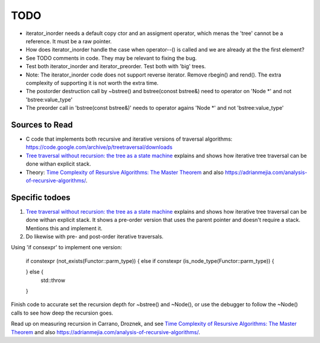 TODO
====

* iterator_inorder needs a default copy ctor and an assigment operator, which menas the 'tree' cannot be a reference. It must be a raw pointer.
* How does iterator_inorder handle the case when operator--() is called and we are already at the the first element?
* See TODO comments in code. They may be relevant to fixing the bug.
* Test both iterator_inorder and iterator_preorder. Test both with 'big' trees.
* Note: The iterator_inorder code does not support reverse iterator. Remove rbegin() and rend(). The extra complexity of supporting it is not worth the extra time.
* The postorder destruction call by ~bstree() and bstree(conost bstree&) need to operator on 'Node *' and not 'bstree:value_type'
* The preorder call in 'bstree(const bstree&)' needs to operator agains 'Node *' and not 'bstree:value_type'

Sources to Read
---------------

* C code that implements both recursive and iterative versions of traversal algorithms: https://code.google.com/archive/p/treetraversal/downloads
* `Tree traversal without recursion: the tree as a state machine <https://www.perlmonks.org/?node_id=600456>`_ explains and shows how iterative tree traversal can be done withan explicit stack. 
* Theory:  `Time Complexity of Resursive Algorithms: The Master Theorem <https://yourbasic.org/algorithms/time-complexity-recursive-functions/>`_
  and also https://adrianmejia.com/analysis-of-recursive-algorithms/.

Specific todoes
---------------

1. `Tree traversal without recursion: the tree as a state machine <https://www.perlmonks.org/?node_id=600456>`_ explains and shows how iterative tree traversal can be done withan explicit stack. It shows  
   a pre-order version that uses the parent pointer and doesn't require a stack. Mentions this and implement it. 
2. Do likewise with pre- and post-order iterative traversals.

Using 'if consexpr' to implement one version: 

   if constexpr (not_exists(Functor::parm_type)) {
   else if constexpr (is_node_type(Functor::parm_type)) {

   } else {
        std::throw
   } 



Finish code to accurate set the recursion depth for ~bstree() and ~Node(), or use the debugger to follow the ~Node() calls to see how deep the recursion goes.

Read up on measuring recursion in Carrano, Droznek, and see `Time Complexity of Resursive Algorithms: The Master Theorem <https://yourbasic.org/algorithms/time-complexity-recursive-functions/>`_
and also https://adrianmejia.com/analysis-of-recursive-algorithms/.
